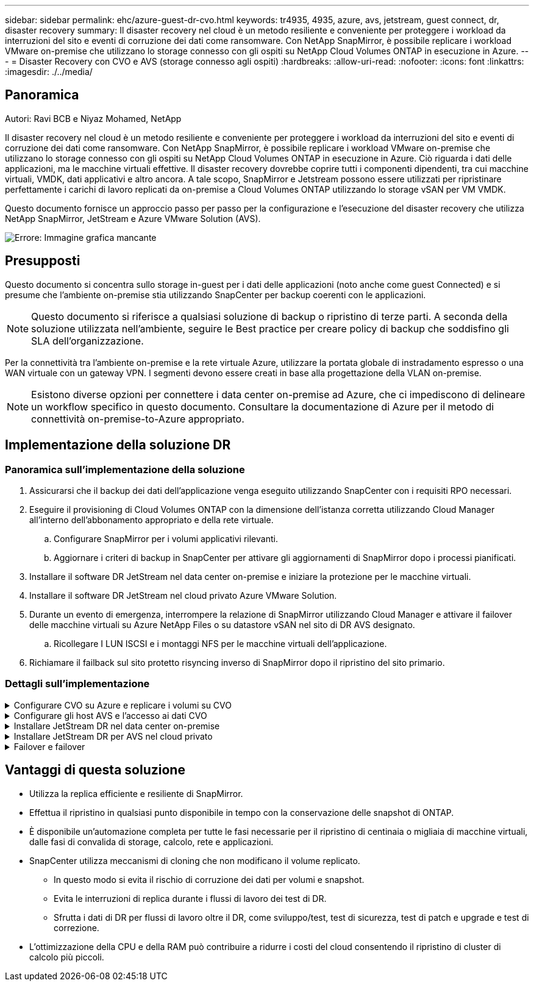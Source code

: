 ---
sidebar: sidebar 
permalink: ehc/azure-guest-dr-cvo.html 
keywords: tr4935, 4935, azure, avs, jetstream, guest connect, dr, disaster recovery 
summary: Il disaster recovery nel cloud è un metodo resiliente e conveniente per proteggere i workload da interruzioni del sito e eventi di corruzione dei dati come ransomware. Con NetApp SnapMirror, è possibile replicare i workload VMware on-premise che utilizzano lo storage connesso con gli ospiti su NetApp Cloud Volumes ONTAP in esecuzione in Azure. 
---
= Disaster Recovery con CVO e AVS (storage connesso agli ospiti)
:hardbreaks:
:allow-uri-read: 
:nofooter: 
:icons: font
:linkattrs: 
:imagesdir: ./../media/




== Panoramica

Autori: Ravi BCB e Niyaz Mohamed, NetApp

Il disaster recovery nel cloud è un metodo resiliente e conveniente per proteggere i workload da interruzioni del sito e eventi di corruzione dei dati come ransomware. Con NetApp SnapMirror, è possibile replicare i workload VMware on-premise che utilizzano lo storage connesso con gli ospiti su NetApp Cloud Volumes ONTAP in esecuzione in Azure. Ciò riguarda i dati delle applicazioni, ma le macchine virtuali effettive. Il disaster recovery dovrebbe coprire tutti i componenti dipendenti, tra cui macchine virtuali, VMDK, dati applicativi e altro ancora. A tale scopo, SnapMirror e Jetstream possono essere utilizzati per ripristinare perfettamente i carichi di lavoro replicati da on-premise a Cloud Volumes ONTAP utilizzando lo storage vSAN per VM VMDK.

Questo documento fornisce un approccio passo per passo per la configurazione e l'esecuzione del disaster recovery che utilizza NetApp SnapMirror, JetStream e Azure VMware Solution (AVS).

image:dr-cvo-avs-image1.png["Errore: Immagine grafica mancante"]



== Presupposti

Questo documento si concentra sullo storage in-guest per i dati delle applicazioni (noto anche come guest Connected) e si presume che l'ambiente on-premise stia utilizzando SnapCenter per backup coerenti con le applicazioni.


NOTE: Questo documento si riferisce a qualsiasi soluzione di backup o ripristino di terze parti. A seconda della soluzione utilizzata nell'ambiente, seguire le Best practice per creare policy di backup che soddisfino gli SLA dell'organizzazione.

Per la connettività tra l'ambiente on-premise e la rete virtuale Azure, utilizzare la portata globale di instradamento espresso o una WAN virtuale con un gateway VPN. I segmenti devono essere creati in base alla progettazione della VLAN on-premise.


NOTE: Esistono diverse opzioni per connettere i data center on-premise ad Azure, che ci impediscono di delineare un workflow specifico in questo documento. Consultare la documentazione di Azure per il metodo di connettività on-premise-to-Azure appropriato.



== Implementazione della soluzione DR



=== Panoramica sull'implementazione della soluzione

. Assicurarsi che il backup dei dati dell'applicazione venga eseguito utilizzando SnapCenter con i requisiti RPO necessari.
. Eseguire il provisioning di Cloud Volumes ONTAP con la dimensione dell'istanza corretta utilizzando Cloud Manager all'interno dell'abbonamento appropriato e della rete virtuale.
+
.. Configurare SnapMirror per i volumi applicativi rilevanti.
.. Aggiornare i criteri di backup in SnapCenter per attivare gli aggiornamenti di SnapMirror dopo i processi pianificati.


. Installare il software DR JetStream nel data center on-premise e iniziare la protezione per le macchine virtuali.
. Installare il software DR JetStream nel cloud privato Azure VMware Solution.
. Durante un evento di emergenza, interrompere la relazione di SnapMirror utilizzando Cloud Manager e attivare il failover delle macchine virtuali su Azure NetApp Files o su datastore vSAN nel sito di DR AVS designato.
+
.. Ricollegare I LUN ISCSI e i montaggi NFS per le macchine virtuali dell'applicazione.


. Richiamare il failback sul sito protetto risyncing inverso di SnapMirror dopo il ripristino del sito primario.




=== Dettagli sull'implementazione

.Configurare CVO su Azure e replicare i volumi su CVO
[%collapsible]
====
Il primo passaggio consiste nel configurare Cloud Volumes ONTAP su Azure (link:azure-guest.html["Collegamento"^]) E replicare i volumi desiderati su Cloud Volumes ONTAP con le frequenze desiderate e le ritentioni di snapshot.

image:dr-cvo-avs-image2.png["Errore: Immagine grafica mancante"]

====
.Configurare gli host AVS e l'accesso ai dati CVO
[%collapsible]
====
Due fattori importanti da considerare durante l'implementazione di SDDC sono le dimensioni del cluster SDDC nella soluzione VMware di Azure e il tempo necessario per mantenere il SDDC in servizio. Queste due considerazioni chiave per una soluzione di disaster recovery contribuiscono a ridurre i costi operativi complessivi. Il controller SDDC può contenere fino a tre host, fino a un cluster multi-host in un'implementazione su larga scala.

La decisione di implementare un cluster AVS si basa principalmente sui requisiti RPO/RTO. Con la soluzione VMware Azure, il provisioning SDDC può essere eseguito in tempo, in preparazione di test o di un evento di disastro effettivo. Un SDDC implementato Just in Time consente di risparmiare sui costi degli host ESXi quando non si affronta un disastro. Tuttavia, questa forma di implementazione influisce sull'RTO di alcune ore durante il provisioning di SDDC.

L'opzione implementata più comunemente è l'esecuzione di SDDC in una modalità di funzionamento always-on, con illuminazione pilota. Questa opzione offre un ingombro ridotto di tre host sempre disponibili e accelera le operazioni di recovery fornendo una base di riferimento per le attività di simulazione e i controlli di conformità, evitando così il rischio di deriva operativa tra i siti di produzione e DR. Il cluster pilota-light può essere scalato rapidamente fino al livello desiderato quando necessario per gestire un evento DR effettivo.

Per configurare AVS SDDC (sia esso on-demand o in modalità pilota-light), vedere link:azure-setup.html["Implementare e configurare l'ambiente di virtualizzazione su Azure"^]. Come prerequisito, verificare che le macchine virtuali guest che risiedono sugli host AVS siano in grado di utilizzare i dati provenienti da Cloud Volumes ONTAP dopo aver stabilito la connettività.

Dopo aver configurato correttamente Cloud Volumes ONTAP e AVS, iniziare a configurare Jetstream per automatizzare il ripristino dei carichi di lavoro on-premise su AVS (macchine virtuali con VMDK delle applicazioni e macchine virtuali con storage in-guest) utilizzando il meccanismo VAIO e sfruttando SnapMirror per le copie dei volumi delle applicazioni su Cloud Volumes ONTAP.

====
.Installare JetStream DR nel data center on-premise
[%collapsible]
====
Il software Jetstream DR è costituito da tre componenti principali: L'appliance virtuale JetStream DR Management Server (MSA), l'appliance virtuale DR (DRVA) e i componenti host (pacchetti di filtri i/o). MSA viene utilizzato per installare e configurare i componenti host sul cluster di calcolo e quindi per amministrare il software DR JetStream. La procedura di installazione è la seguente:

. Verificare i prerequisiti.
. Eseguire Capacity Planning Tool per consigli su risorse e configurazione.
. Distribuire l'MSA DR JetStream su ciascun host vSphere nel cluster designato.
. Avviare MSA utilizzando il nome DNS in un browser.
. Registrare il server vCenter con MSA.
. Una volta implementato JetStream DR MSA e registrato vCenter Server, accedere al plug-in JetStream DR con vSphere Web Client. Per eseguire questa operazione, accedere a Datacenter > Configure > JetStream DR.
+
image:dr-cvo-avs-image3.png["Errore: Immagine grafica mancante"]

. Dall'interfaccia DR JetStream, completare le seguenti attività:
+
.. Configurare il cluster con il pacchetto di filtri i/O.
+
image:dr-cvo-avs-image4.png["Errore: Immagine grafica mancante"]

.. Aggiungere lo storage Azure Blob situato nel sito di ripristino.
+
image:dr-cvo-avs-image5.png["Errore: Immagine grafica mancante"]



. Implementare il numero richiesto di DRVA (DR Virtual Appliances) dalla scheda Appliances (appliance).
+

NOTE: Utilizzare lo strumento di pianificazione della capacità per stimare il numero di DRA richiesti.

+
image:dr-cvo-avs-image6.png["Errore: Immagine grafica mancante"]

+
image:dr-cvo-avs-image7.png["Errore: Immagine grafica mancante"]

. Creare volumi di log di replica per ogni DRVA utilizzando VMDK dagli archivi dati disponibili o dal pool di storage iSCSI condiviso indipendente.
+
image:dr-cvo-avs-image8.png["Errore: Immagine grafica mancante"]

. Dalla scheda Protected Domains (domini protetti), creare il numero richiesto di domini protetti utilizzando le informazioni relative al sito Azure Blob Storage, all'istanza DRVA e al registro di replica. Un dominio protetto definisce una macchina virtuale specifica o un insieme di macchine virtuali dell'applicazione all'interno del cluster che sono protetti insieme e assegnati un ordine di priorità per le operazioni di failover/failback.
+
image:dr-cvo-avs-image9.png["Errore: Immagine grafica mancante"]

+
image:dr-cvo-avs-image10.png["Errore: Immagine grafica mancante"]

. Selezionare le macchine virtuali da proteggere e raggrupparle in gruppi di applicazioni in base alla dipendenza. Le definizioni delle applicazioni consentono di raggruppare set di macchine virtuali in gruppi logici che contengono i relativi ordini di avvio, ritardi di avvio e validazioni opzionali delle applicazioni che possono essere eseguite al momento del ripristino.
+

NOTE: Assicurarsi di utilizzare la stessa modalità di protezione per tutte le macchine virtuali in un dominio protetto.

+

NOTE: La modalità Write-Back (VMDK) offre performance superiori.

+
image:dr-cvo-avs-image11.png["Errore: Immagine grafica mancante"]

. Assicurarsi che i volumi dei log di replica siano posizionati su uno storage dalle performance elevate.
+
image:dr-cvo-avs-image12.png["Errore: Immagine grafica mancante"]

. Al termine dell'operazione, fare clic su Start Protection (Avvia protezione) per il dominio protetto. In questo modo viene avviata la replica dei dati per le macchine virtuali selezionate nell'archivio Blob designato.
+
image:dr-cvo-avs-image13.png["Errore: Immagine grafica mancante"]

. Una volta completata la replica, lo stato di protezione della macchina virtuale viene contrassegnato come ripristinabile.
+
image:dr-cvo-avs-image14.png["Errore: Immagine grafica mancante"]

+

NOTE: Le runbook di failover possono essere configurate per raggruppare le macchine virtuali (denominate gruppo di ripristino), impostare la sequenza dell'ordine di avvio e modificare le impostazioni della CPU/memoria insieme alle configurazioni IP.

. Fare clic su Impostazioni, quindi sul collegamento Configura runbook per configurare il gruppo runbook.
+
image:dr-cvo-avs-image15.png["Errore: Immagine grafica mancante"]

. Fare clic sul pulsante Create Group (Crea gruppo) per iniziare a creare un nuovo gruppo di runbook.
+

NOTE: Se necessario, nella parte inferiore della schermata, applicare pre-script e post-script personalizzati da eseguire automaticamente prima e dopo l'operazione del gruppo di runbook. Assicurarsi che gli script Runbook risiedano sul server di gestione.

+
image:dr-cvo-avs-image16.png["Errore: Immagine grafica mancante"]

. Modificare le impostazioni della macchina virtuale secondo necessità. Specificare i parametri per il ripristino delle macchine virtuali, tra cui la sequenza di avvio, il ritardo di avvio (specificato in secondi), il numero di CPU e la quantità di memoria da allocare. Modificare la sequenza di avvio delle macchine virtuali facendo clic sulle frecce verso l'alto o verso il basso. Sono inoltre disponibili opzioni per conservare MAC.
+
image:dr-cvo-avs-image17.png["Errore: Immagine grafica mancante"]

. Gli indirizzi IP statici possono essere configurati manualmente per le singole macchine virtuali del gruppo. Fare clic sul collegamento NIC View (visualizzazione NIC) di una macchina virtuale per configurare manualmente le impostazioni dell'indirizzo IP.
+
image:dr-cvo-avs-image18.png["Errore: Immagine grafica mancante"]

. Fare clic sul pulsante Configure (Configura) per salvare le impostazioni NIC per le rispettive macchine virtuali.
+
image:dr-cvo-avs-image19.png["Errore: Immagine grafica mancante"]

+
image:dr-cvo-avs-image20.png["Errore: Immagine grafica mancante"]



Lo stato dei runbook di failover e failback è ora elencato come configurato. I gruppi runbook di failover e failback vengono creati in coppie utilizzando lo stesso gruppo iniziale di macchine virtuali e impostazioni. Se necessario, le impostazioni di qualsiasi gruppo di runbook possono essere personalizzate singolarmente facendo clic sul relativo link Details (Dettagli) e apportando modifiche.

====
.Installare JetStream DR per AVS nel cloud privato
[%collapsible]
====
Una Best practice per un sito di recovery (AVS) consiste nella creazione anticipata di un cluster pilota a tre nodi. Ciò consente di preconfigurare l'infrastruttura del sito di ripristino, tra cui:

* Segmenti di rete di destinazione, firewall, servizi come DHCP e DNS e così via
* Installazione di JetStream DR per AVS
* Configurazione dei volumi ANF come datastore e altro ancora


Jetstream DR supporta una modalità RTO quasi zero per i domini mission-critical. Per questi domini, lo storage di destinazione deve essere preinstallato. ANF è un tipo di storage consigliato in questo caso.


NOTE: La configurazione di rete, inclusa la creazione di segmenti, deve essere configurata sul cluster AVS per soddisfare i requisiti on-premise.


NOTE: A seconda dei requisiti SLA e RTO, è possibile utilizzare il failover continuo o la normale modalità di failover (standard). Per un RTO vicino allo zero, è necessario avviare una reidratazione continua nel sito di ripristino.

. Per installare JetStream DR per AVS su un cloud privato Azure VMware Solution, utilizzare il comando Esegui. Dal portale Azure, accedere alla soluzione Azure VMware, selezionare il cloud privato e selezionare Esegui comando > pacchetti > Configurazione JSDR.
+

NOTE: L'utente CloudAdmin predefinito di Azure VMware Solution non dispone di privilegi sufficienti per installare JetStream DR per AVS. Azure VMware Solution consente un'installazione semplificata e automatica del DR JetStream invocando il comando Azure VMware Solution Run per il DR JetStream.

+
La seguente schermata mostra l'installazione utilizzando un indirizzo IP basato su DHCP.

+
image:dr-cvo-avs-image21.png["Errore: Immagine grafica mancante"]

. Una volta completata l'installazione di JetStream DR per AVS, aggiornare il browser. Per accedere all'interfaccia utente DR JetStream, accedere a SDDC Datacenter > Configure > JetStream DR.
+
image:dr-cvo-avs-image22.png["Errore: Immagine grafica mancante"]

. Dall'interfaccia DR JetStream, completare le seguenti attività:
+
.. Aggiungere l'account Azure Blob Storage utilizzato per proteggere il cluster on-premise come sito di storage, quindi eseguire l'opzione Scan Domains.
.. Nella finestra di dialogo a comparsa visualizzata, selezionare il dominio protetto da importare, quindi fare clic sul relativo collegamento Importa.
+
image:dr-cvo-avs-image23.png["Errore: Immagine grafica mancante"]



. Il dominio viene importato per il ripristino. Accedere alla scheda Protected Domains (domini protetti) e verificare che sia stato selezionato il dominio desiderato oppure scegliere quello desiderato dal menu Select Protected Domain (Seleziona dominio protetto). Viene visualizzato un elenco delle macchine virtuali ripristinabili nel dominio protetto.
+
image:dr-cvo-avs-image24.png["Errore: Immagine grafica mancante"]

. Una volta importati i domini protetti, implementare le appliance DRVA.
+

NOTE: Questi passaggi possono anche essere automatizzati utilizzando piani creati da CPT.

. Creare volumi di log di replica utilizzando datastore vSAN o ANF disponibili.
. Importare i domini protetti e configurare il VA di ripristino in modo che utilizzi un datastore ANF per il posizionamento delle macchine virtuali.
+
image:dr-cvo-avs-image25.png["Errore: Immagine grafica mancante"]

+

NOTE: Assicurarsi che DHCP sia attivato sul segmento selezionato e che sia disponibile un numero sufficiente di IP. Gli IP dinamici vengono temporaneamente utilizzati durante il ripristino dei domini. Ogni macchina virtuale di ripristino (inclusa la reidratazione continua) richiede un IP dinamico individuale. Una volta completato il ripristino, l'IP viene rilasciato e può essere riutilizzato.

. Selezionare l'opzione di failover appropriata (failover o failover continuo). In questo esempio, viene selezionata la reidratazione continua (failover continuo).
+

NOTE: Anche se le modalità di failover continuo e failover differiscono quando viene eseguita la configurazione, entrambe le modalità di failover vengono configurate utilizzando le stesse procedure. I passaggi di failover vengono configurati ed eseguiti insieme in risposta a un evento di emergenza. È possibile configurare il failover continuo in qualsiasi momento e consentire l'esecuzione in background durante il normale funzionamento del sistema. In seguito a un evento di emergenza, il failover continuo viene completato per trasferire immediatamente la proprietà delle macchine virtuali protette al sito di ripristino (RTO quasi nullo).

+
image:dr-cvo-avs-image26.png["Errore: Immagine grafica mancante"]



Viene avviato il processo di failover continuo, che può essere monitorato dall'interfaccia utente. Facendo clic sull'icona blu nella sezione Current Step (fase corrente) viene visualizzata una finestra a comparsa che mostra i dettagli della fase corrente del processo di failover.

====
.Failover e failover
[%collapsible]
====
. In caso di disastro nel cluster protetto dell'ambiente on-premise (errore parziale o completo), è possibile attivare il failover per le macchine virtuali utilizzando Jetstream dopo aver interrotto la relazione SnapMirror per i rispettivi volumi applicativi.
+
image:dr-cvo-avs-image27.png["Errore: Immagine grafica mancante"]

+
image:dr-cvo-avs-image28.png["Errore: Immagine grafica mancante"]

+

NOTE: Questo passaggio può essere facilmente automatizzato per facilitare il processo di recovery.

. Accedere all'interfaccia utente Jetstream su AVS SDDC (lato destinazione) e attivare l'opzione di failover per completare il failover. La barra delle applicazioni mostra lo stato di avanzamento delle attività di failover.
+
Nella finestra di dialogo visualizzata al completamento del failover, è possibile specificare l'attività di failover come pianificata o presunta come forzata.

+
image:dr-cvo-avs-image29.png["Errore: Immagine grafica mancante"]

+
image:dr-cvo-avs-image30.png["Errore: Immagine grafica mancante"]

+
Il failover forzato presuppone che il sito primario non sia più accessibile e che la proprietà del dominio protetto debba essere direttamente assunta dal sito di ripristino.

+
image:dr-cvo-avs-image31.png["Errore: Immagine grafica mancante"]

+
image:dr-cvo-avs-image32.png["Errore: Immagine grafica mancante"]

. Una volta completato il failover continuo, viene visualizzato un messaggio che conferma il completamento dell'attività. Al termine dell'attività, accedere alle macchine virtuali ripristinate per configurare le sessioni ISCSI o NFS.
+

NOTE: La modalità di failover diventa in esecuzione in failover e lo stato della macchina virtuale è ripristinabile. Tutte le macchine virtuali del dominio protetto sono ora in esecuzione nel sito di ripristino nello stato specificato dalle impostazioni del runbook di failover.

+

NOTE: Per verificare la configurazione e l'infrastruttura di failover, è possibile utilizzare JetStream DR in modalità test (opzione Test failover) per osservare il ripristino delle macchine virtuali e dei relativi dati dall'archivio di oggetti in un ambiente di test recovery. Quando una procedura di failover viene eseguita in modalità test, il suo funzionamento assomiglia a un processo di failover effettivo.

+
image:dr-cvo-avs-image33.png["Errore: Immagine grafica mancante"]

. Una volta ripristinate le macchine virtuali, utilizzare il disaster recovery dello storage per lo storage in-guest. Per dimostrare questo processo, in questo esempio viene utilizzato SQL Server.
. Accedere alla macchina virtuale SnapCenter recuperata su AVS SDDC e attivare la modalità DR.
+
.. Accedere all'interfaccia utente di SnapCenter utilizzando il browserN.
+
image:dr-cvo-avs-image34.png["Errore: Immagine grafica mancante"]

.. Nella pagina Settings (Impostazioni), accedere a Settings (Impostazioni) > Global Settings (Impostazioni globali) > Disaster Recovery (Ripristino di emergenza).
.. Selezionare Enable Disaster Recovery (attiva ripristino di emergenza).
.. Fare clic su Applica.
+
image:dr-cvo-avs-image35.png["Errore: Immagine grafica mancante"]

.. Verificare che il processo DR sia attivato facendo clic su Monitor > Jobs (Monitor > processi).
+

NOTE: Per il disaster recovery dello storage è necessario utilizzare NetApp SnapCenter 4.6 o versione successiva. Per le versioni precedenti, è necessario utilizzare snapshot coerenti con l'applicazione (replicati utilizzando SnapMirror) e eseguire il ripristino manuale nel caso in cui i backup precedenti debbano essere ripristinati nel sito di disaster recovery.



. Verificare che la relazione di SnapMirror non sia più stabilita.
+
image:dr-cvo-avs-image36.png["Errore: Immagine grafica mancante"]

. Collegare il LUN da Cloud Volumes ONTAP alla macchina virtuale SQL guest recuperata con le stesse lettere di unità.
+
image:dr-cvo-avs-image37.png["Errore: Immagine grafica mancante"]

. Aprire iSCSI Initiator, cancellare la sessione disconnessa precedente e aggiungere la nuova destinazione insieme al multipath per i volumi Cloud Volumes ONTAP replicati.
+
image:dr-cvo-avs-image38.png["Errore: Immagine grafica mancante"]

. Assicurarsi che tutti i dischi siano collegati utilizzando le stesse lettere di unità utilizzate prima del DR.
+
image:dr-cvo-avs-image39.png["Errore: Immagine grafica mancante"]

. Riavviare il servizio del server MSSQL.
+
image:dr-cvo-avs-image40.png["Errore: Immagine grafica mancante"]

. Assicurarsi che le risorse SQL siano nuovamente in linea.
+
image:dr-cvo-avs-image41.png["Errore: Immagine grafica mancante"]

+

NOTE: Nel caso di NFS, collegare i volumi utilizzando il comando mount e aggiornare `/etc/fstab` voci.

+
A questo punto, è possibile eseguire le operazioni e continuare normalmente il business.

+

NOTE: Sull'estremità NSX-T, è possibile creare un gateway Tier-1 dedicato separato per simulare scenari di failover. Ciò garantisce che tutti i carichi di lavoro possano comunicare tra loro, ma che nessun traffico possa essere instradato all'interno o all'esterno dell'ambiente, in modo che qualsiasi attività di triage, contenimento o protezione avanzata possa essere eseguita senza rischi di contaminazione incrociata. Questa operazione non rientra nell'ambito del presente documento, ma può essere facilmente eseguita per simulare l'isolamento.



Una volta che il sito primario è stato nuovamente operativo, è possibile eseguire il failback. La protezione delle macchine virtuali viene ripristinata da Jetstream e la relazione SnapMirror deve essere invertita.

. Ripristinare l'ambiente on-premise. A seconda del tipo di incidente, potrebbe essere necessario ripristinare e/o verificare la configurazione del cluster protetto. Se necessario, potrebbe essere necessario reinstallare il software DR JetStream.
. Accedere all'ambiente on-premise ripristinato, accedere all'interfaccia utente DR Jetstream e selezionare il dominio protetto appropriato. Una volta che il sito protetto è pronto per il failback, selezionare l'opzione failover nell'interfaccia utente.
+

NOTE: Il piano di failback generato da CPT può anche essere utilizzato per avviare il ritorno delle macchine virtuali e dei relativi dati dall'archivio di oggetti all'ambiente VMware originale.

+
image:dr-cvo-avs-image42.png["Errore: Immagine grafica mancante"]

+

NOTE: Specificare il ritardo massimo dopo la pausa delle macchine virtuali nel sito di ripristino e il riavvio nel sito protetto. Il tempo necessario per completare questo processo include il completamento della replica dopo l'arresto delle macchine virtuali di failover, il tempo necessario per pulire il sito di ripristino e il tempo necessario per ricreare le macchine virtuali nel sito protetto. NetApp consiglia 10 minuti.

+
image:dr-cvo-avs-image43.png["Errore: Immagine grafica mancante"]

. Completare il processo di failback e confermare la ripresa della protezione delle macchine virtuali e la coerenza dei dati.
+
image:dr-cvo-avs-image44.png["Errore: Immagine grafica mancante"]

. Una volta ripristinate le macchine virtuali, scollegare lo storage secondario dall'host e connettersi allo storage primario.
+
image:dr-cvo-avs-image45.png["Errore: Immagine grafica mancante"]

+
image:dr-cvo-avs-image46.png["Errore: Immagine grafica mancante"]

. Riavviare il servizio del server MSSQL.
. Verificare che le risorse SQL siano nuovamente in linea.
+
image:dr-cvo-avs-image47.png["Errore: Immagine grafica mancante"]

+

NOTE: Per eseguire il failback allo storage primario, assicurarsi che la direzione della relazione rimanga la stessa di prima del failover eseguendo un'operazione di risincronizzazione inversa.

+

NOTE: Per mantenere i ruoli dello storage primario e secondario dopo l'operazione di risincronizzazione inversa, eseguire nuovamente l'operazione di risincronizzazione inversa.



Questo processo è applicabile ad altre applicazioni come Oracle, ad altri tipi di database simili e ad altre applicazioni che utilizzano lo storage connesso al guest.

Come sempre, verifica le fasi necessarie per il ripristino dei carichi di lavoro critici prima di portarli in produzione.

====


== Vantaggi di questa soluzione

* Utilizza la replica efficiente e resiliente di SnapMirror.
* Effettua il ripristino in qualsiasi punto disponibile in tempo con la conservazione delle snapshot di ONTAP.
* È disponibile un'automazione completa per tutte le fasi necessarie per il ripristino di centinaia o migliaia di macchine virtuali, dalle fasi di convalida di storage, calcolo, rete e applicazioni.
* SnapCenter utilizza meccanismi di cloning che non modificano il volume replicato.
+
** In questo modo si evita il rischio di corruzione dei dati per volumi e snapshot.
** Evita le interruzioni di replica durante i flussi di lavoro dei test di DR.
** Sfrutta i dati di DR per flussi di lavoro oltre il DR, come sviluppo/test, test di sicurezza, test di patch e upgrade e test di correzione.


* L'ottimizzazione della CPU e della RAM può contribuire a ridurre i costi del cloud consentendo il ripristino di cluster di calcolo più piccoli.

